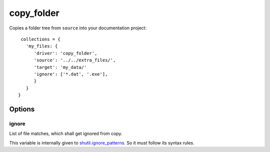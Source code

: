 copy_folder
===========

Copies a folder tree from ``source`` into your documentation project::

    collections = {
      'my_files: {
         'driver': 'copy_folder',
         'source': '../../extra_files/',
         'target': 'my_data/'
         'ignore': ['*.dat', '.exe'],
         }
      }
   }

Options
-------

ignore
~~~~~~

List of file matches, which shall get ignored from copy.

This variable is internally given to
`shutil.ignore_patterns <https://docs.python.org/3/library/shutil.html#shutil.ignore_patterns>`_.
So it must follow its syntax rules.
